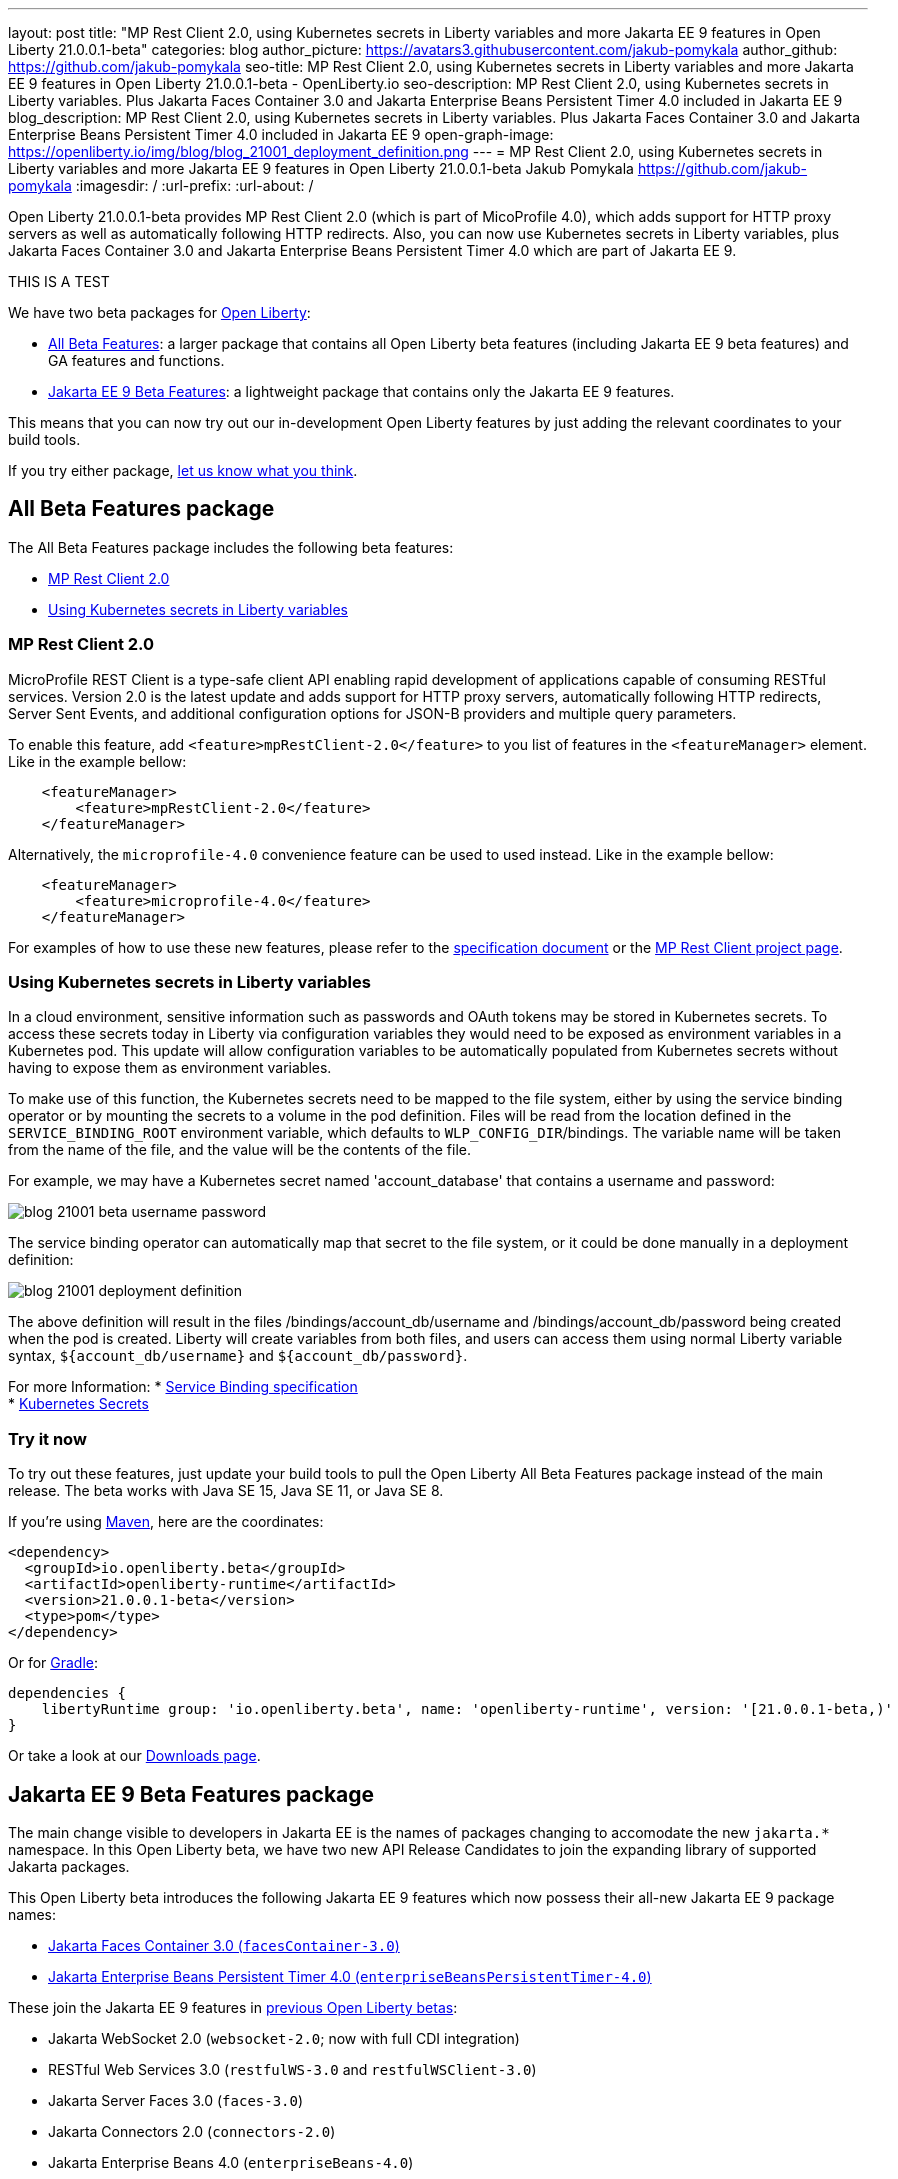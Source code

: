 ---
layout: post
title: "MP Rest Client 2.0, using Kubernetes secrets in Liberty variables and more Jakarta EE 9 features in Open Liberty 21.0.0.1-beta"
categories: blog
author_picture: https://avatars3.githubusercontent.com/jakub-pomykala
author_github: https://github.com/jakub-pomykala
seo-title: MP Rest Client 2.0, using Kubernetes secrets in Liberty variables and more Jakarta EE 9 features in Open Liberty 21.0.0.1-beta - OpenLiberty.io
seo-description: MP Rest Client 2.0, using Kubernetes secrets in Liberty variables. Plus Jakarta Faces Container 3.0 and Jakarta Enterprise Beans Persistent Timer 4.0 included in Jakarta EE 9
blog_description: MP Rest Client 2.0, using Kubernetes secrets in Liberty variables. Plus Jakarta Faces Container 3.0 and Jakarta Enterprise Beans Persistent Timer 4.0 included in Jakarta EE 9
open-graph-image: https://openliberty.io/img/blog/blog_21001_deployment_definition.png
---
= MP Rest Client 2.0, using Kubernetes secrets in Liberty variables and more Jakarta EE 9 features in Open Liberty 21.0.0.1-beta
Jakub Pomykala <https://github.com/jakub-pomykala>
:imagesdir: /
:url-prefix:
:url-about: /


Open Liberty 21.0.0.1-beta provides MP Rest Client 2.0 (which is part of MicoProfile 4.0), which adds support for HTTP proxy servers as well as automatically following HTTP redirects. Also, you can now use Kubernetes secrets in Liberty variables, plus Jakarta Faces Container 3.0 and Jakarta Enterprise Beans Persistent Timer 4.0 which are part of Jakarta EE 9.

THIS IS A TEST

We have two beta packages for link:{url-about}[Open Liberty]:

* <<allbeta, All Beta Features>>: a larger package that contains all Open Liberty beta features (including Jakarta EE 9 beta features) and GA features and functions.
* <<jakarta, Jakarta EE 9 Beta Features>>: a lightweight package that contains only the Jakarta EE 9 features.

This means that you can now try out our in-development Open Liberty features by just adding the relevant coordinates to your build tools.

If you try either package, <<feedback, let us know what you think>>.
[#allbeta]
== All Beta Features package

The All Beta Features package includes the following beta features:

* <<MP, MP Rest Client 2.0>>
* <<kube, Using Kubernetes secrets in Liberty variables>>


[#MP]
=== MP Rest Client 2.0

MicroProfile REST Client is a type-safe client API enabling rapid development of applications capable of consuming RESTful services. Version 2.0 is the latest update and adds support for HTTP proxy servers, automatically following HTTP redirects, Server Sent Events, and additional configuration options for JSON-B providers and multiple query parameters.

To enable this feature, add `<feature>mpRestClient-2.0</feature>` to you list of features in the `<featureManager>` element. Like in the example bellow:

[source, xml]
----
    <featureManager>
        <feature>mpRestClient-2.0</feature>
    </featureManager>
----

Alternatively, the `microprofile-4.0` convenience feature can be used to used instead. Like in the example bellow:

[source, xml]
----
    <featureManager>
        <feature>microprofile-4.0</feature>
    </featureManager>
----

For examples of how to use these new features, please refer to the link:http://download.eclipse.org/microprofile/microprofile-rest-client-2.0-RC2/microprofile-rest-client-2.0-RC2.html[specification document] or the link:https://github.com/eclipse/microprofile-rest-client[MP Rest Client project page].


[#kube]
=== Using Kubernetes secrets in Liberty variables

In a cloud environment, sensitive information such as passwords and OAuth tokens may be stored in Kubernetes secrets. To access these secrets today in Liberty via configuration variables they would need to be exposed as environment variables in a Kubernetes pod. This update will allow configuration variables to be automatically populated from Kubernetes secrets without having to expose them as environment variables.

To make use of this function, the Kubernetes secrets need to be mapped to the file system, either by using the service binding operator or by mounting the secrets to a volume in the pod definition. Files will be read from the location defined in the `SERVICE_BINDING_ROOT` environment variable, which defaults to `WLP_CONFIG_DIR`/bindings. The variable name will be taken from the name of the file, and the value will be the contents of the file.

For example, we may have a Kubernetes secret named 'account_database' that contains a username and password:

[.img_border_dark]
image::img/blog/blog_21001_beta_username_password.png[align="center",Image of Kubernetes secret named 'account_database']

The service binding operator can automatically map that secret to the file system, or it could be done manually in a deployment definition:

[.img_border_dark]
image::img/blog/blog_21001_deployment_definition.png[align="center",Image of Kubernetes secret named 'account_database']

The above definition will result in the files /bindings/account_db/username and /bindings/account_db/password being created when the pod is created. Liberty will create variables from both files, and users can access them using normal Liberty variable syntax, `${account_db/username}` and `${account_db/password}`.

For more Information:
* link:https://github.com/k8s-service-bindings/spec[Service Binding specification] +
* link:https://kubernetes.io/docs/concepts/configuration/secret/[Kubernetes Secrets]

=== Try it now 

To try out these features, just update your build tools to pull the Open Liberty All Beta Features package instead of the main release. The beta works with Java SE 15, Java SE 11, or Java SE 8.

If you're using link:{url-prefix}/guides/maven-intro.html[Maven], here are the coordinates:

[source,xml]
----
<dependency>
  <groupId>io.openliberty.beta</groupId>
  <artifactId>openliberty-runtime</artifactId>
  <version>21.0.0.1-beta</version>
  <type>pom</type>
</dependency>
----

Or for link:{url-prefix}/guides/gradle-intro.html[Gradle]:

[source,gradle]
----
dependencies {
    libertyRuntime group: 'io.openliberty.beta', name: 'openliberty-runtime', version: '[21.0.0.1-beta,)'
}
----

Or take a look at our link:{url-prefix}/downloads/#runtime_betas[Downloads page].

[#jakarta]
== Jakarta EE 9 Beta Features package

The main change visible to developers in Jakarta EE is the names of packages changing to accomodate the new `jakarta.*` namespace. In this Open Liberty beta, we have two new API Release Candidates to join the expanding library of supported Jakarta packages.


This Open Liberty beta introduces the following Jakarta EE 9 features which now possess their all-new Jakarta EE 9 package names:

* <<face, Jakarta Faces Container 3.0 (`facesContainer-3.0`)>>
* <<timer, Jakarta Enterprise Beans Persistent Timer 4.0 (`enterpriseBeansPersistentTimer-4.0`)>>

These join the Jakarta EE 9 features in link:https://openliberty.io/blog/?search=beta&key=tag[previous Open Liberty betas]:

* Jakarta WebSocket 2.0 (`websocket-2.0`; now with full CDI integration)
* RESTful Web Services 3.0 (`restfulWS-3.0` and `restfulWSClient-3.0`)
* Jakarta Server Faces 3.0 (`faces-3.0`)
* Jakarta Connectors 2.0 (`connectors-2.0`)
* Jakarta Enterprise Beans 4.0 (`enterpriseBeans-4.0`)
* Jakarta Enterprise Beans Remote 4.0 (`enterpriseBeansRemote-4.0`)
* Jakarta Enterprise Beans Home 4.0 (`enterpriseBeansHome-4.0`)
* Jakarta Enterprise Beans Lite 4.0 (`enterpriseBeansLite-4.0`)
* Jakarta EE Application Client 9.0 (`javaeeClient-9.0`)
* Jakarta Authentication 2.0 (`jaspic-2.0`)
* Jakarta Authorization 2.0 (`jacc-2.0`)
* Jakarta Persistence 3.0 (includes Eclipselink 3.0-RC1.) (`jpa-3.0`)
* Jakarta XML Binding 3.0 (`jaxb-3.0`)
* Jakarta Managed Beans 2.0 (`managedBeans-2.0`)
* Jakarta Concurrency 2.0 (`concurrent-2.0`)
* Jakarta Bean Validation 3.0 (`beanValidation-3.0`)
* Jakarta Contexts and Dependency Injection 3.0 (`cdi-3.0`)
* Message-Driven Beans 4.0 (`mdb-4.0`)
* JDBC 4.2 & 4.3 (`jdbc-4.2` & `jdbc-4.3`)
* Jakarta Transactions 2.0 (`transaction-2.0`)
* Jakarta JSON Binding 2.0 (`jsonb-2.0`)
* Jakarta JSON Processing 2.0 (`jsonp-2.0`)
* Jakarta Servlet 5.0 (`servlet-5.0`)
* Jakarta Server Pages 3.0 (`jsp-3.0` now `pages-3.0`)
* Jakarta Expression Language 4.0 (`el-4.0` now `expressionLanguage-4.0`)

[#face]
=== Jakarta Faces Container 3.0

This feature is part of the Jakarta EE9 features. The largest change in this feature is it has been updated to support and reference the new jakarta namespace. Previously the jsfContainer features supported the javax namespace, but as part of Jakarta EE9, the packages were updated from javax to jakarta.

The Open Liberty `facesContainer-3.0` allows developers to use their preferred Jakarta Server Faces API & Implementation, such a Mojarra, by bundling it with their application. Historically, this container feature has been named using the acronym jsf (such as `jsfContainer-2.3`). However, starting with Jakarta Faces Container 3.0, the feature name will now begin with faces to move away from the Oracle trademarked acronyms. Otherwise, developers can simply use the Open Liberty provided `faces-3.0` feature which uses the Apache MyFaces API and Implementation.

The following feature can be included in your server.xml:

[source, xml]
----
    <featureManager>
        <feature>facesContainer-3.0</feature>
    </featureManager>
----

Additional information about the Jakarta Server Faces 3.0 specification can be found link:https://jakarta.ee/specifications/faces/3.0/[here].

[#timer]
=== Jakarta Enterprise Beans Persistent Timer 4.0

The `enterpriseBeansPersistentTimer-4.0` feature enables the use of persistent timers in Jakarta Enterprise Beans. Configuration is the same as the corresponding feature from Jakarta EE 8,  `ejbPersistentTimer-3.2`.  With this final Jakarta Enterprise Beans 4.0 feature, the full capabilities of Jakarta Enterprise Beans 4.0 are now available in beta.


Enable the Jakarta EE 9 beta features in your app's `server.xml`. You can enable the individual features you want or you can just add the Jakarta EE 9 convenience feature to enable all of the Jakarta EE 9 beta features at once:

[source, xml]
----
  <featureManager>
    <feature>jakartaee-9.0</feature>
  </featureManager>
----

Or you can add the Web Profile convenience feature to enable all of the Jakarta EE 9 Web Profile beta features at once:

[source, xml]
----
  <featureManager>
    <feature>webProfile-9.0</feature>
  </featureManager>
----

=== Try it now

To try out these Jakarta EE 9 features on Open Liberty in a lightweight package, just update your build tools to pull the Open Liberty Jakarta EE 9 Beta Features package instead of the main release. The beta works with Java SE 15, Java SE 11, or Java SE 8.

If you're using link:{url-prefix}/guides/maven-intro.html[Maven], here are the coordinates:

[source,xml]
----
<dependency>
    <groupId>io.openliberty.beta</groupId>
    <artifactId>openliberty-jakartaee9</artifactId>
    <version>21.0.0.1-beta</version>
    <type>zip</type>
</dependency>
----

Or for link:{url-prefix}/guides/gradle-intro.html[Gradle]:

[source,gradle]
----
dependencies {
    libertyRuntime group: 'io.openliberty.beta', name: 'openliberty-jakartaee9', version: '[21.0.0.1-beta,)'
}
----

Or take a look at our link:{url-prefix}/downloads/#runtime_betas[Downloads page].


[#feedback]
== Your feedback is welcomed

Let us know what you think on link:https://groups.io/g/openliberty[our mailing list]. If you hit a problem, link:https://stackoverflow.com/questions/tagged/open-liberty[post a question on StackOverflow]. If you hit a bug, link:https://github.com/OpenLiberty/open-liberty/issues[please raise an issue].


